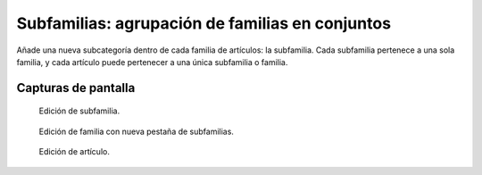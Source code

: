 ====================================================
Subfamilias: agrupación de familias en conjuntos
====================================================

Añade una nueva subcategoría dentro de cada familia de artículos: la subfamilia. Cada subfamilia pertenece a una sola familia, y cada artículo puede pertenecer a una única subfamilia o familia.

---------------------
Capturas de pantalla
---------------------

.. figure:: /dezetage/eneboo-features/blob/master/ext0015-subfamilia/doc/edicion_subfamilia.png?raw=true
   :width: 500px
    
   Edición de subfamilia.


.. figure:: /dezetage/eneboo-features/blob/master/ext0015-subfamilia/doc/edicion_familia.png?raw=true
   :width: 500px
    
   Edición de familia con nueva pestaña de subfamilias.
   

.. figure:: /dezetage/eneboo-features/blob/master/ext0015-subfamilia/doc/edicion_articulo.png?raw=true
   :width: 500px
    
   Edición de artículo.
